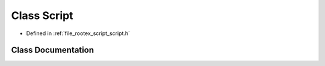 .. _exhale_class_class_script:

Class Script
============

- Defined in :ref:`file_rootex_script_script.h`


Class Documentation
-------------------


.. doxygenclass:: Script
   :members:
   :protected-members:
   :undoc-members: